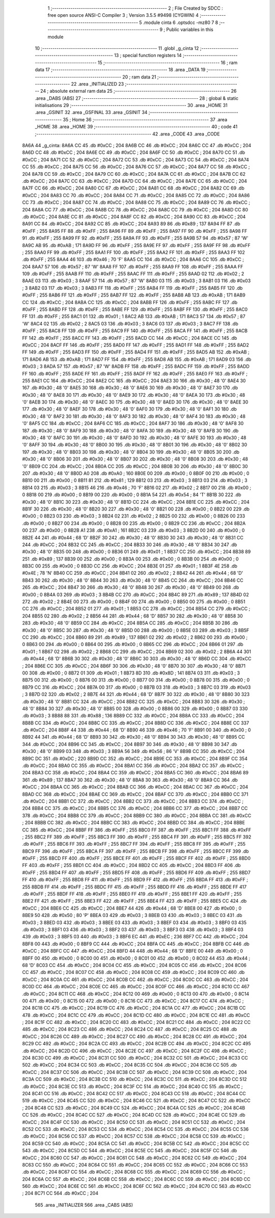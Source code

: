                               1 ;--------------------------------------------------------
                              2 ; File Created by SDCC : free open source ANSI-C Compiler
                              3 ; Version 3.5.5 #9498 (CYGWIN)
                              4 ;--------------------------------------------------------
                              5 	.module cinta
                              6 	.optsdcc -mz80
                              7 	
                              8 ;--------------------------------------------------------
                              9 ; Public variables in this module
                             10 ;--------------------------------------------------------
                             11 	.globl _g_cinta
                             12 ;--------------------------------------------------------
                             13 ; special function registers
                             14 ;--------------------------------------------------------
                             15 ;--------------------------------------------------------
                             16 ; ram data
                             17 ;--------------------------------------------------------
                             18 	.area _DATA
                             19 ;--------------------------------------------------------
                             20 ; ram data
                             21 ;--------------------------------------------------------
                             22 	.area _INITIALIZED
                             23 ;--------------------------------------------------------
                             24 ; absolute external ram data
                             25 ;--------------------------------------------------------
                             26 	.area _DABS (ABS)
                             27 ;--------------------------------------------------------
                             28 ; global & static initialisations
                             29 ;--------------------------------------------------------
                             30 	.area _HOME
                             31 	.area _GSINIT
                             32 	.area _GSFINAL
                             33 	.area _GSINIT
                             34 ;--------------------------------------------------------
                             35 ; Home
                             36 ;--------------------------------------------------------
                             37 	.area _HOME
                             38 	.area _HOME
                             39 ;--------------------------------------------------------
                             40 ; code
                             41 ;--------------------------------------------------------
                             42 	.area _CODE
                             43 	.area _CODE
   8A6A                      44 _g_cinta:
   8A6A CC                   45 	.db #0xCC	; 204
   8A6B CC                   46 	.db #0xCC	; 204
   8A6C CC                   47 	.db #0xCC	; 204
   8A6D CC                   48 	.db #0xCC	; 204
   8A6E CC                   49 	.db #0xCC	; 204
   8A6F CC                   50 	.db #0xCC	; 204
   8A70 CC                   51 	.db #0xCC	; 204
   8A71 CC                   52 	.db #0xCC	; 204
   8A72 CC                   53 	.db #0xCC	; 204
   8A73 CC                   54 	.db #0xCC	; 204
   8A74 CC                   55 	.db #0xCC	; 204
   8A75 CC                   56 	.db #0xCC	; 204
   8A76 CC                   57 	.db #0xCC	; 204
   8A77 CC                   58 	.db #0xCC	; 204
   8A78 CC                   59 	.db #0xCC	; 204
   8A79 CC                   60 	.db #0xCC	; 204
   8A7A CC                   61 	.db #0xCC	; 204
   8A7B CC                   62 	.db #0xCC	; 204
   8A7C CC                   63 	.db #0xCC	; 204
   8A7D CC                   64 	.db #0xCC	; 204
   8A7E CC                   65 	.db #0xCC	; 204
   8A7F CC                   66 	.db #0xCC	; 204
   8A80 CC                   67 	.db #0xCC	; 204
   8A81 CC                   68 	.db #0xCC	; 204
   8A82 CC                   69 	.db #0xCC	; 204
   8A83 CC                   70 	.db #0xCC	; 204
   8A84 CC                   71 	.db #0xCC	; 204
   8A85 CC                   72 	.db #0xCC	; 204
   8A86 CC                   73 	.db #0xCC	; 204
   8A87 CC                   74 	.db #0xCC	; 204
   8A88 CC                   75 	.db #0xCC	; 204
   8A89 CC                   76 	.db #0xCC	; 204
   8A8A CC                   77 	.db #0xCC	; 204
   8A8B CC                   78 	.db #0xCC	; 204
   8A8C CC                   79 	.db #0xCC	; 204
   8A8D CC                   80 	.db #0xCC	; 204
   8A8E CC                   81 	.db #0xCC	; 204
   8A8F CC                   82 	.db #0xCC	; 204
   8A90 CC                   83 	.db #0xCC	; 204
   8A91 CC                   84 	.db #0xCC	; 204
   8A92 CC                   85 	.db #0xCC	; 204
   8A93 89                   86 	.db #0x89	; 137
   8A94 FF                   87 	.db #0xFF	; 255
   8A95 FF                   88 	.db #0xFF	; 255
   8A96 FF                   89 	.db #0xFF	; 255
   8A97 FF                   90 	.db #0xFF	; 255
   8A98 FF                   91 	.db #0xFF	; 255
   8A99 FF                   92 	.db #0xFF	; 255
   8A9A FF                   93 	.db #0xFF	; 255
   8A9B 57                   94 	.db #0x57	; 87	'W'
   8A9C AB                   95 	.db #0xAB	; 171
   8A9D FF                   96 	.db #0xFF	; 255
   8A9E FF                   97 	.db #0xFF	; 255
   8A9F FF                   98 	.db #0xFF	; 255
   8AA0 FF                   99 	.db #0xFF	; 255
   8AA1 FF                  100 	.db #0xFF	; 255
   8AA2 FF                  101 	.db #0xFF	; 255
   8AA3 FF                  102 	.db #0xFF	; 255
   8AA4 46                  103 	.db #0x46	; 70	'F'
   8AA5 CC                  104 	.db #0xCC	; 204
   8AA6 CC                  105 	.db #0xCC	; 204
   8AA7 57                  106 	.db #0x57	; 87	'W'
   8AA8 FF                  107 	.db #0xFF	; 255
   8AA9 FF                  108 	.db #0xFF	; 255
   8AAA FF                  109 	.db #0xFF	; 255
   8AAB FF                  110 	.db #0xFF	; 255
   8AAC FF                  111 	.db #0xFF	; 255
   8AAD 02                  112 	.db #0x02	; 2
   8AAE 03                  113 	.db #0x03	; 3
   8AAF 57                  114 	.db #0x57	; 87	'W'
   8AB0 03                  115 	.db #0x03	; 3
   8AB1 03                  116 	.db #0x03	; 3
   8AB2 03                  117 	.db #0x03	; 3
   8AB3 FF                  118 	.db #0xFF	; 255
   8AB4 FF                  119 	.db #0xFF	; 255
   8AB5 FF                  120 	.db #0xFF	; 255
   8AB6 FF                  121 	.db #0xFF	; 255
   8AB7 FF                  122 	.db #0xFF	; 255
   8AB8 AB                  123 	.db #0xAB	; 171
   8AB9 CC                  124 	.db #0xCC	; 204
   8ABA CC                  125 	.db #0xCC	; 204
   8ABB FF                  126 	.db #0xFF	; 255
   8ABC FF                  127 	.db #0xFF	; 255
   8ABD FF                  128 	.db #0xFF	; 255
   8ABE FF                  129 	.db #0xFF	; 255
   8ABF FF                  130 	.db #0xFF	; 255
   8AC0 FF                  131 	.db #0xFF	; 255
   8AC1 01                  132 	.db #0x01	; 1
   8AC2 AB                  133 	.db #0xAB	; 171
   8AC3 57                  134 	.db #0x57	; 87	'W'
   8AC4 02                  135 	.db #0x02	; 2
   8AC5 03                  136 	.db #0x03	; 3
   8AC6 03                  137 	.db #0x03	; 3
   8AC7 FF                  138 	.db #0xFF	; 255
   8AC8 FF                  139 	.db #0xFF	; 255
   8AC9 FF                  140 	.db #0xFF	; 255
   8ACA FF                  141 	.db #0xFF	; 255
   8ACB FF                  142 	.db #0xFF	; 255
   8ACC FF                  143 	.db #0xFF	; 255
   8ACD CC                  144 	.db #0xCC	; 204
   8ACE CC                  145 	.db #0xCC	; 204
   8ACF FF                  146 	.db #0xFF	; 255
   8AD0 FF                  147 	.db #0xFF	; 255
   8AD1 FF                  148 	.db #0xFF	; 255
   8AD2 FF                  149 	.db #0xFF	; 255
   8AD3 FF                  150 	.db #0xFF	; 255
   8AD4 FF                  151 	.db #0xFF	; 255
   8AD5 AB                  152 	.db #0xAB	; 171
   8AD6 AB                  153 	.db #0xAB	; 171
   8AD7 FF                  154 	.db #0xFF	; 255
   8AD8 AB                  155 	.db #0xAB	; 171
   8AD9 03                  156 	.db #0x03	; 3
   8ADA 57                  157 	.db #0x57	; 87	'W'
   8ADB FF                  158 	.db #0xFF	; 255
   8ADC FF                  159 	.db #0xFF	; 255
   8ADD FF                  160 	.db #0xFF	; 255
   8ADE FF                  161 	.db #0xFF	; 255
   8ADF FF                  162 	.db #0xFF	; 255
   8AE0 FF                  163 	.db #0xFF	; 255
   8AE1 CC                  164 	.db #0xCC	; 204
   8AE2 CC                  165 	.db #0xCC	; 204
   8AE3 30                  166 	.db #0x30	; 48	'0'
   8AE4 30                  167 	.db #0x30	; 48	'0'
   8AE5 30                  168 	.db #0x30	; 48	'0'
   8AE6 30                  169 	.db #0x30	; 48	'0'
   8AE7 30                  170 	.db #0x30	; 48	'0'
   8AE8 30                  171 	.db #0x30	; 48	'0'
   8AE9 30                  172 	.db #0x30	; 48	'0'
   8AEA 30                  173 	.db #0x30	; 48	'0'
   8AEB 30                  174 	.db #0x30	; 48	'0'
   8AEC 30                  175 	.db #0x30	; 48	'0'
   8AED 30                  176 	.db #0x30	; 48	'0'
   8AEE 30                  177 	.db #0x30	; 48	'0'
   8AEF 30                  178 	.db #0x30	; 48	'0'
   8AF0 30                  179 	.db #0x30	; 48	'0'
   8AF1 30                  180 	.db #0x30	; 48	'0'
   8AF2 30                  181 	.db #0x30	; 48	'0'
   8AF3 30                  182 	.db #0x30	; 48	'0'
   8AF4 30                  183 	.db #0x30	; 48	'0'
   8AF5 CC                  184 	.db #0xCC	; 204
   8AF6 CC                  185 	.db #0xCC	; 204
   8AF7 30                  186 	.db #0x30	; 48	'0'
   8AF8 30                  187 	.db #0x30	; 48	'0'
   8AF9 30                  188 	.db #0x30	; 48	'0'
   8AFA 30                  189 	.db #0x30	; 48	'0'
   8AFB 30                  190 	.db #0x30	; 48	'0'
   8AFC 30                  191 	.db #0x30	; 48	'0'
   8AFD 30                  192 	.db #0x30	; 48	'0'
   8AFE 30                  193 	.db #0x30	; 48	'0'
   8AFF 30                  194 	.db #0x30	; 48	'0'
   8B00 30                  195 	.db #0x30	; 48	'0'
   8B01 30                  196 	.db #0x30	; 48	'0'
   8B02 30                  197 	.db #0x30	; 48	'0'
   8B03 30                  198 	.db #0x30	; 48	'0'
   8B04 30                  199 	.db #0x30	; 48	'0'
   8B05 30                  200 	.db #0x30	; 48	'0'
   8B06 30                  201 	.db #0x30	; 48	'0'
   8B07 30                  202 	.db #0x30	; 48	'0'
   8B08 30                  203 	.db #0x30	; 48	'0'
   8B09 CC                  204 	.db #0xCC	; 204
   8B0A CC                  205 	.db #0xCC	; 204
   8B0B 30                  206 	.db #0x30	; 48	'0'
   8B0C 30                  207 	.db #0x30	; 48	'0'
   8B0D A0                  208 	.db #0xA0	; 160
   8B0E 00                  209 	.db #0x00	; 0
   8B0F 00                  210 	.db #0x00	; 0
   8B10 00                  211 	.db #0x00	; 0
   8B11 81                  212 	.db #0x81	; 129
   8B12 03                  213 	.db #0x03	; 3
   8B13 03                  214 	.db #0x03	; 3
   8B14 03                  215 	.db #0x03	; 3
   8B15 46                  216 	.db #0x46	; 70	'F'
   8B16 02                  217 	.db #0x02	; 2
   8B17 00                  218 	.db #0x00	; 0
   8B18 00                  219 	.db #0x00	; 0
   8B19 00                  220 	.db #0x00	; 0
   8B1A 54                  221 	.db #0x54	; 84	'T'
   8B1B 30                  222 	.db #0x30	; 48	'0'
   8B1C 30                  223 	.db #0x30	; 48	'0'
   8B1D CC                  224 	.db #0xCC	; 204
   8B1E CC                  225 	.db #0xCC	; 204
   8B1F 30                  226 	.db #0x30	; 48	'0'
   8B20 30                  227 	.db #0x30	; 48	'0'
   8B21 00                  228 	.db #0x00	; 0
   8B22 00                  229 	.db #0x00	; 0
   8B23 03                  230 	.db #0x03	; 3
   8B24 02                  231 	.db #0x02	; 2
   8B25 00                  232 	.db #0x00	; 0
   8B26 00                  233 	.db #0x00	; 0
   8B27 00                  234 	.db #0x00	; 0
   8B28 00                  235 	.db #0x00	; 0
   8B29 CC                  236 	.db #0xCC	; 204
   8B2A 00                  237 	.db #0x00	; 0
   8B2B A1                  238 	.db #0xA1	; 161
   8B2C 03                  239 	.db #0x03	; 3
   8B2D 00                  240 	.db #0x00	; 0
   8B2E 44                  241 	.db #0x44	; 68	'D'
   8B2F 30                  242 	.db #0x30	; 48	'0'
   8B30 30                  243 	.db #0x30	; 48	'0'
   8B31 CC                  244 	.db #0xCC	; 204
   8B32 CC                  245 	.db #0xCC	; 204
   8B33 30                  246 	.db #0x30	; 48	'0'
   8B34 30                  247 	.db #0x30	; 48	'0'
   8B35 00                  248 	.db #0x00	; 0
   8B36 01                  249 	.db #0x01	; 1
   8B37 CC                  250 	.db #0xCC	; 204
   8B38 89                  251 	.db #0x89	; 137
   8B39 00                  252 	.db #0x00	; 0
   8B3A 00                  253 	.db #0x00	; 0
   8B3B 00                  254 	.db #0x00	; 0
   8B3C 00                  255 	.db #0x00	; 0
   8B3D CC                  256 	.db #0xCC	; 204
   8B3E 01                  257 	.db #0x01	; 1
   8B3F 4E                  258 	.db #0x4E	; 78	'N'
   8B40 CC                  259 	.db #0xCC	; 204
   8B41 02                  260 	.db #0x02	; 2
   8B42 44                  261 	.db #0x44	; 68	'D'
   8B43 30                  262 	.db #0x30	; 48	'0'
   8B44 30                  263 	.db #0x30	; 48	'0'
   8B45 CC                  264 	.db #0xCC	; 204
   8B46 CC                  265 	.db #0xCC	; 204
   8B47 30                  266 	.db #0x30	; 48	'0'
   8B48 30                  267 	.db #0x30	; 48	'0'
   8B49 00                  268 	.db #0x00	; 0
   8B4A 03                  269 	.db #0x03	; 3
   8B4B CC                  270 	.db #0xCC	; 204
   8B4C 89                  271 	.db #0x89	; 137
   8B4D 02                  272 	.db #0x02	; 2
   8B4E 00                  273 	.db #0x00	; 0
   8B4F 00                  274 	.db #0x00	; 0
   8B50 00                  275 	.db #0x00	; 0
   8B51 CC                  276 	.db #0xCC	; 204
   8B52 01                  277 	.db #0x01	; 1
   8B53 CC                  278 	.db #0xCC	; 204
   8B54 CC                  279 	.db #0xCC	; 204
   8B55 02                  280 	.db #0x02	; 2
   8B56 44                  281 	.db #0x44	; 68	'D'
   8B57 30                  282 	.db #0x30	; 48	'0'
   8B58 30                  283 	.db #0x30	; 48	'0'
   8B59 CC                  284 	.db #0xCC	; 204
   8B5A CC                  285 	.db #0xCC	; 204
   8B5B 30                  286 	.db #0x30	; 48	'0'
   8B5C 30                  287 	.db #0x30	; 48	'0'
   8B5D 00                  288 	.db #0x00	; 0
   8B5E 03                  289 	.db #0x03	; 3
   8B5F CC                  290 	.db #0xCC	; 204
   8B60 89                  291 	.db #0x89	; 137
   8B61 02                  292 	.db #0x02	; 2
   8B62 00                  293 	.db #0x00	; 0
   8B63 00                  294 	.db #0x00	; 0
   8B64 00                  295 	.db #0x00	; 0
   8B65 CC                  296 	.db #0xCC	; 204
   8B66 01                  297 	.db #0x01	; 1
   8B67 02                  298 	.db #0x02	; 2
   8B68 CC                  299 	.db #0xCC	; 204
   8B69 02                  300 	.db #0x02	; 2
   8B6A 44                  301 	.db #0x44	; 68	'D'
   8B6B 30                  302 	.db #0x30	; 48	'0'
   8B6C 30                  303 	.db #0x30	; 48	'0'
   8B6D CC                  304 	.db #0xCC	; 204
   8B6E CC                  305 	.db #0xCC	; 204
   8B6F 30                  306 	.db #0x30	; 48	'0'
   8B70 30                  307 	.db #0x30	; 48	'0'
   8B71 00                  308 	.db #0x00	; 0
   8B72 01                  309 	.db #0x01	; 1
   8B73 8D                  310 	.db #0x8D	; 141
   8B74 03                  311 	.db #0x03	; 3
   8B75 00                  312 	.db #0x00	; 0
   8B76 00                  313 	.db #0x00	; 0
   8B77 00                  314 	.db #0x00	; 0
   8B78 00                  315 	.db #0x00	; 0
   8B79 CC                  316 	.db #0xCC	; 204
   8B7A 00                  317 	.db #0x00	; 0
   8B7B 03                  318 	.db #0x03	; 3
   8B7C 03                  319 	.db #0x03	; 3
   8B7D 02                  320 	.db #0x02	; 2
   8B7E 44                  321 	.db #0x44	; 68	'D'
   8B7F 30                  322 	.db #0x30	; 48	'0'
   8B80 30                  323 	.db #0x30	; 48	'0'
   8B81 CC                  324 	.db #0xCC	; 204
   8B82 CC                  325 	.db #0xCC	; 204
   8B83 30                  326 	.db #0x30	; 48	'0'
   8B84 30                  327 	.db #0x30	; 48	'0'
   8B85 00                  328 	.db #0x00	; 0
   8B86 00                  329 	.db #0x00	; 0
   8B87 03                  330 	.db #0x03	; 3
   8B88 88                  331 	.db #0x88	; 136
   8B89 CC                  332 	.db #0xCC	; 204
   8B8A CC                  333 	.db #0xCC	; 204
   8B8B CC                  334 	.db #0xCC	; 204
   8B8C CC                  335 	.db #0xCC	; 204
   8B8D CC                  336 	.db #0xCC	; 204
   8B8E CC                  337 	.db #0xCC	; 204
   8B8F 44                  338 	.db #0x44	; 68	'D'
   8B90 46                  339 	.db #0x46	; 70	'F'
   8B91 00                  340 	.db #0x00	; 0
   8B92 44                  341 	.db #0x44	; 68	'D'
   8B93 30                  342 	.db #0x30	; 48	'0'
   8B94 30                  343 	.db #0x30	; 48	'0'
   8B95 CC                  344 	.db #0xCC	; 204
   8B96 CC                  345 	.db #0xCC	; 204
   8B97 30                  346 	.db #0x30	; 48	'0'
   8B98 30                  347 	.db #0x30	; 48	'0'
   8B99 03                  348 	.db #0x03	; 3
   8B9A 56                  349 	.db #0x56	; 86	'V'
   8B9B CC                  350 	.db #0xCC	; 204
   8B9C DC                  351 	.db #0xDC	; 220
   8B9D CC                  352 	.db #0xCC	; 204
   8B9E CC                  353 	.db #0xCC	; 204
   8B9F CC                  354 	.db #0xCC	; 204
   8BA0 CC                  355 	.db #0xCC	; 204
   8BA1 CC                  356 	.db #0xCC	; 204
   8BA2 CC                  357 	.db #0xCC	; 204
   8BA3 CC                  358 	.db #0xCC	; 204
   8BA4 CC                  359 	.db #0xCC	; 204
   8BA5 CC                  360 	.db #0xCC	; 204
   8BA6 89                  361 	.db #0x89	; 137
   8BA7 30                  362 	.db #0x30	; 48	'0'
   8BA8 30                  363 	.db #0x30	; 48	'0'
   8BA9 CC                  364 	.db #0xCC	; 204
   8BAA CC                  365 	.db #0xCC	; 204
   8BAB CC                  366 	.db #0xCC	; 204
   8BAC CC                  367 	.db #0xCC	; 204
   8BAD CC                  368 	.db #0xCC	; 204
   8BAE CC                  369 	.db #0xCC	; 204
   8BAF CC                  370 	.db #0xCC	; 204
   8BB0 CC                  371 	.db #0xCC	; 204
   8BB1 CC                  372 	.db #0xCC	; 204
   8BB2 CC                  373 	.db #0xCC	; 204
   8BB3 CC                  374 	.db #0xCC	; 204
   8BB4 CC                  375 	.db #0xCC	; 204
   8BB5 CC                  376 	.db #0xCC	; 204
   8BB6 CC                  377 	.db #0xCC	; 204
   8BB7 CC                  378 	.db #0xCC	; 204
   8BB8 CC                  379 	.db #0xCC	; 204
   8BB9 CC                  380 	.db #0xCC	; 204
   8BBA CC                  381 	.db #0xCC	; 204
   8BBB CC                  382 	.db #0xCC	; 204
   8BBC CC                  383 	.db #0xCC	; 204
   8BBD CC                  384 	.db #0xCC	; 204
   8BBE CC                  385 	.db #0xCC	; 204
   8BBF FF                  386 	.db #0xFF	; 255
   8BC0 FF                  387 	.db #0xFF	; 255
   8BC1 FF                  388 	.db #0xFF	; 255
   8BC2 FF                  389 	.db #0xFF	; 255
   8BC3 FF                  390 	.db #0xFF	; 255
   8BC4 FF                  391 	.db #0xFF	; 255
   8BC5 FF                  392 	.db #0xFF	; 255
   8BC6 FF                  393 	.db #0xFF	; 255
   8BC7 FF                  394 	.db #0xFF	; 255
   8BC8 FF                  395 	.db #0xFF	; 255
   8BC9 FF                  396 	.db #0xFF	; 255
   8BCA FF                  397 	.db #0xFF	; 255
   8BCB FF                  398 	.db #0xFF	; 255
   8BCC FF                  399 	.db #0xFF	; 255
   8BCD FF                  400 	.db #0xFF	; 255
   8BCE FF                  401 	.db #0xFF	; 255
   8BCF FF                  402 	.db #0xFF	; 255
   8BD0 FF                  403 	.db #0xFF	; 255
   8BD1 CC                  404 	.db #0xCC	; 204
   8BD2 CC                  405 	.db #0xCC	; 204
   8BD3 FF                  406 	.db #0xFF	; 255
   8BD4 FF                  407 	.db #0xFF	; 255
   8BD5 FF                  408 	.db #0xFF	; 255
   8BD6 FF                  409 	.db #0xFF	; 255
   8BD7 FF                  410 	.db #0xFF	; 255
   8BD8 FF                  411 	.db #0xFF	; 255
   8BD9 FF                  412 	.db #0xFF	; 255
   8BDA FF                  413 	.db #0xFF	; 255
   8BDB FF                  414 	.db #0xFF	; 255
   8BDC FF                  415 	.db #0xFF	; 255
   8BDD FF                  416 	.db #0xFF	; 255
   8BDE FF                  417 	.db #0xFF	; 255
   8BDF FF                  418 	.db #0xFF	; 255
   8BE0 FF                  419 	.db #0xFF	; 255
   8BE1 FF                  420 	.db #0xFF	; 255
   8BE2 FF                  421 	.db #0xFF	; 255
   8BE3 FF                  422 	.db #0xFF	; 255
   8BE4 FF                  423 	.db #0xFF	; 255
   8BE5 CC                  424 	.db #0xCC	; 204
   8BE6 CC                  425 	.db #0xCC	; 204
   8BE7 44                  426 	.db #0x44	; 68	'D'
   8BE8 00                  427 	.db #0x00	; 0
   8BE9 50                  428 	.db #0x50	; 80	'P'
   8BEA 03                  429 	.db #0x03	; 3
   8BEB 03                  430 	.db #0x03	; 3
   8BEC 03                  431 	.db #0x03	; 3
   8BED 03                  432 	.db #0x03	; 3
   8BEE 03                  433 	.db #0x03	; 3
   8BEF 03                  434 	.db #0x03	; 3
   8BF0 03                  435 	.db #0x03	; 3
   8BF1 03                  436 	.db #0x03	; 3
   8BF2 03                  437 	.db #0x03	; 3
   8BF3 03                  438 	.db #0x03	; 3
   8BF4 03                  439 	.db #0x03	; 3
   8BF5 03                  440 	.db #0x03	; 3
   8BF6 EC                  441 	.db #0xEC	; 236
   8BF7 CC                  442 	.db #0xCC	; 204
   8BF8 00                  443 	.db #0x00	; 0
   8BF9 CC                  444 	.db #0xCC	; 204
   8BFA CC                  445 	.db #0xCC	; 204
   8BFB CC                  446 	.db #0xCC	; 204
   8BFC CC                  447 	.db #0xCC	; 204
   8BFD 44                  448 	.db #0x44	; 68	'D'
   8BFE 00                  449 	.db #0x00	; 0
   8BFF 00                  450 	.db #0x00	; 0
   8C00 00                  451 	.db #0x00	; 0
   8C01 00                  452 	.db #0x00	; 0
   8C02 44                  453 	.db #0x44	; 68	'D'
   8C03 CC                  454 	.db #0xCC	; 204
   8C04 CC                  455 	.db #0xCC	; 204
   8C05 CC                  456 	.db #0xCC	; 204
   8C06 CC                  457 	.db #0xCC	; 204
   8C07 CC                  458 	.db #0xCC	; 204
   8C08 CC                  459 	.db #0xCC	; 204
   8C09 CC                  460 	.db #0xCC	; 204
   8C0A CC                  461 	.db #0xCC	; 204
   8C0B CC                  462 	.db #0xCC	; 204
   8C0C CC                  463 	.db #0xCC	; 204
   8C0D CC                  464 	.db #0xCC	; 204
   8C0E CC                  465 	.db #0xCC	; 204
   8C0F CC                  466 	.db #0xCC	; 204
   8C10 CC                  467 	.db #0xCC	; 204
   8C11 CC                  468 	.db #0xCC	; 204
   8C12 00                  469 	.db #0x00	; 0
   8C13 00                  470 	.db #0x00	; 0
   8C14 00                  471 	.db #0x00	; 0
   8C15 00                  472 	.db #0x00	; 0
   8C16 CC                  473 	.db #0xCC	; 204
   8C17 CC                  474 	.db #0xCC	; 204
   8C18 CC                  475 	.db #0xCC	; 204
   8C19 CC                  476 	.db #0xCC	; 204
   8C1A CC                  477 	.db #0xCC	; 204
   8C1B CC                  478 	.db #0xCC	; 204
   8C1C CC                  479 	.db #0xCC	; 204
   8C1D CC                  480 	.db #0xCC	; 204
   8C1E CC                  481 	.db #0xCC	; 204
   8C1F CC                  482 	.db #0xCC	; 204
   8C20 CC                  483 	.db #0xCC	; 204
   8C21 CC                  484 	.db #0xCC	; 204
   8C22 CC                  485 	.db #0xCC	; 204
   8C23 CC                  486 	.db #0xCC	; 204
   8C24 CC                  487 	.db #0xCC	; 204
   8C25 CC                  488 	.db #0xCC	; 204
   8C26 CC                  489 	.db #0xCC	; 204
   8C27 CC                  490 	.db #0xCC	; 204
   8C28 CC                  491 	.db #0xCC	; 204
   8C29 CC                  492 	.db #0xCC	; 204
   8C2A CC                  493 	.db #0xCC	; 204
   8C2B CC                  494 	.db #0xCC	; 204
   8C2C CC                  495 	.db #0xCC	; 204
   8C2D CC                  496 	.db #0xCC	; 204
   8C2E CC                  497 	.db #0xCC	; 204
   8C2F CC                  498 	.db #0xCC	; 204
   8C30 CC                  499 	.db #0xCC	; 204
   8C31 CC                  500 	.db #0xCC	; 204
   8C32 CC                  501 	.db #0xCC	; 204
   8C33 CC                  502 	.db #0xCC	; 204
   8C34 CC                  503 	.db #0xCC	; 204
   8C35 CC                  504 	.db #0xCC	; 204
   8C36 CC                  505 	.db #0xCC	; 204
   8C37 CC                  506 	.db #0xCC	; 204
   8C38 CC                  507 	.db #0xCC	; 204
   8C39 CC                  508 	.db #0xCC	; 204
   8C3A CC                  509 	.db #0xCC	; 204
   8C3B CC                  510 	.db #0xCC	; 204
   8C3C CC                  511 	.db #0xCC	; 204
   8C3D CC                  512 	.db #0xCC	; 204
   8C3E CC                  513 	.db #0xCC	; 204
   8C3F CC                  514 	.db #0xCC	; 204
   8C40 CC                  515 	.db #0xCC	; 204
   8C41 CC                  516 	.db #0xCC	; 204
   8C42 CC                  517 	.db #0xCC	; 204
   8C43 CC                  518 	.db #0xCC	; 204
   8C44 CC                  519 	.db #0xCC	; 204
   8C45 CC                  520 	.db #0xCC	; 204
   8C46 CC                  521 	.db #0xCC	; 204
   8C47 CC                  522 	.db #0xCC	; 204
   8C48 CC                  523 	.db #0xCC	; 204
   8C49 CC                  524 	.db #0xCC	; 204
   8C4A CC                  525 	.db #0xCC	; 204
   8C4B CC                  526 	.db #0xCC	; 204
   8C4C CC                  527 	.db #0xCC	; 204
   8C4D CC                  528 	.db #0xCC	; 204
   8C4E CC                  529 	.db #0xCC	; 204
   8C4F CC                  530 	.db #0xCC	; 204
   8C50 CC                  531 	.db #0xCC	; 204
   8C51 CC                  532 	.db #0xCC	; 204
   8C52 CC                  533 	.db #0xCC	; 204
   8C53 CC                  534 	.db #0xCC	; 204
   8C54 CC                  535 	.db #0xCC	; 204
   8C55 CC                  536 	.db #0xCC	; 204
   8C56 CC                  537 	.db #0xCC	; 204
   8C57 CC                  538 	.db #0xCC	; 204
   8C58 CC                  539 	.db #0xCC	; 204
   8C59 CC                  540 	.db #0xCC	; 204
   8C5A CC                  541 	.db #0xCC	; 204
   8C5B CC                  542 	.db #0xCC	; 204
   8C5C CC                  543 	.db #0xCC	; 204
   8C5D CC                  544 	.db #0xCC	; 204
   8C5E CC                  545 	.db #0xCC	; 204
   8C5F CC                  546 	.db #0xCC	; 204
   8C60 CC                  547 	.db #0xCC	; 204
   8C61 CC                  548 	.db #0xCC	; 204
   8C62 CC                  549 	.db #0xCC	; 204
   8C63 CC                  550 	.db #0xCC	; 204
   8C64 CC                  551 	.db #0xCC	; 204
   8C65 CC                  552 	.db #0xCC	; 204
   8C66 CC                  553 	.db #0xCC	; 204
   8C67 CC                  554 	.db #0xCC	; 204
   8C68 CC                  555 	.db #0xCC	; 204
   8C69 CC                  556 	.db #0xCC	; 204
   8C6A CC                  557 	.db #0xCC	; 204
   8C6B CC                  558 	.db #0xCC	; 204
   8C6C CC                  559 	.db #0xCC	; 204
   8C6D CC                  560 	.db #0xCC	; 204
   8C6E CC                  561 	.db #0xCC	; 204
   8C6F CC                  562 	.db #0xCC	; 204
   8C70 CC                  563 	.db #0xCC	; 204
   8C71 CC                  564 	.db #0xCC	; 204
                            565 	.area _INITIALIZER
                            566 	.area _CABS (ABS)
